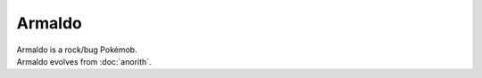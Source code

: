 .. armaldo:

Armaldo
--------

.. image:: ../../_images/pokemobs/gen_3/entity_icon/textures/armaldo.png
    :alt: Armaldo
.. image:: ../../_images/pokemobs/gen_3/entity_icon/textures/armaldos.png
    :alt: Armaldo


| Armaldo is a rock/bug Pokémob.
| Armaldo evolves from :doc:`anorith`.
